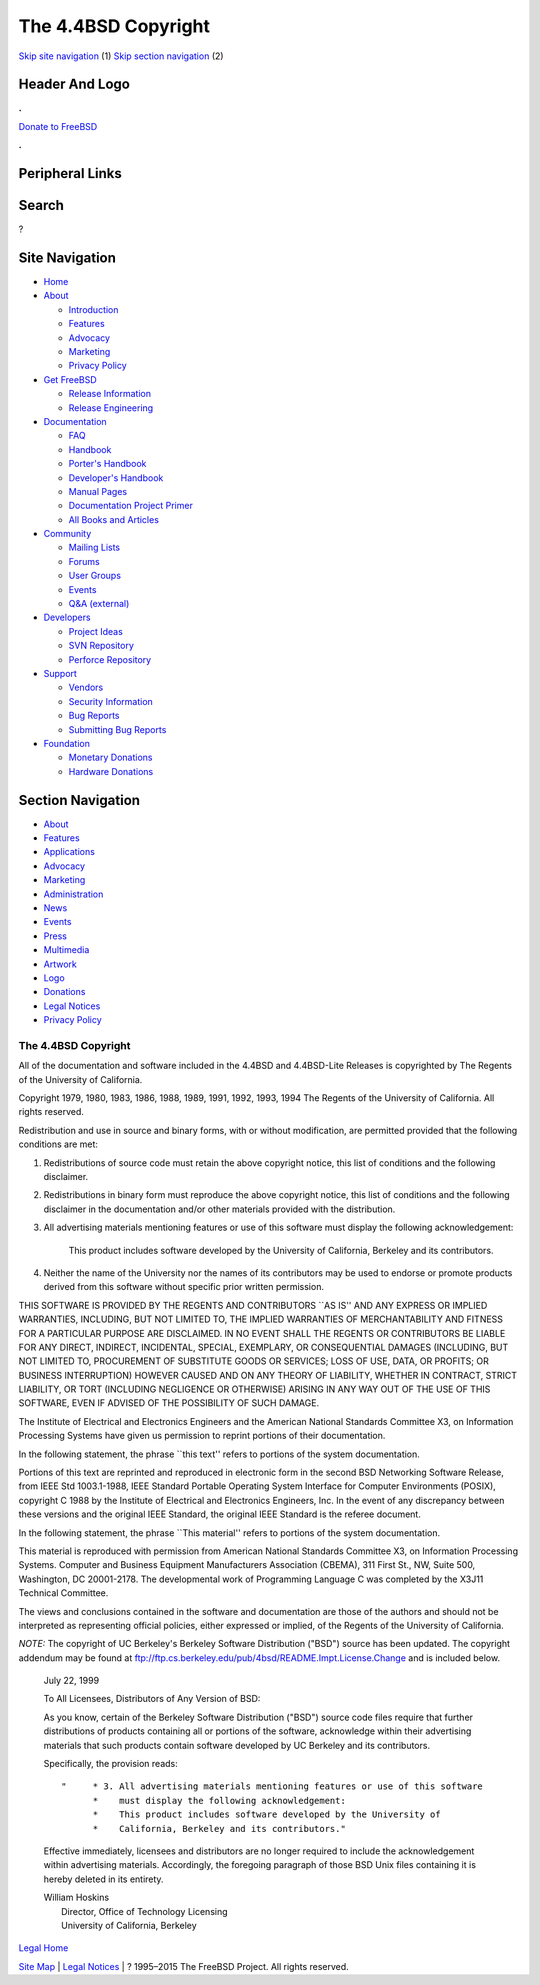 ====================
The 4.4BSD Copyright
====================

.. raw:: html

   <div id="containerwrap">

.. raw:: html

   <div id="container">

`Skip site navigation <#content>`__ (1) `Skip section
navigation <#contentwrap>`__ (2)

.. raw:: html

   <div id="headercontainer">

.. raw:: html

   <div id="header">

Header And Logo
---------------

.. raw:: html

   <div id="headerlogoleft">

|FreeBSD|

.. raw:: html

   </div>

.. raw:: html

   <div id="headerlogoright">

.. raw:: html

   <div class="frontdonateroundbox">

.. raw:: html

   <div class="frontdonatetop">

.. raw:: html

   <div>

**.**

.. raw:: html

   </div>

.. raw:: html

   </div>

.. raw:: html

   <div class="frontdonatecontent">

`Donate to FreeBSD <https://www.FreeBSDFoundation.org/donate/>`__

.. raw:: html

   </div>

.. raw:: html

   <div class="frontdonatebot">

.. raw:: html

   <div>

**.**

.. raw:: html

   </div>

.. raw:: html

   </div>

.. raw:: html

   </div>

Peripheral Links
----------------

.. raw:: html

   <div id="searchnav">

.. raw:: html

   </div>

.. raw:: html

   <div id="search">

Search
------

?

.. raw:: html

   </div>

.. raw:: html

   </div>

.. raw:: html

   </div>

Site Navigation
---------------

.. raw:: html

   <div id="menu">

-  `Home <../>`__

-  `About <../about.html>`__

   -  `Introduction <../projects/newbies.html>`__
   -  `Features <../features.html>`__
   -  `Advocacy <../advocacy/>`__
   -  `Marketing <../marketing/>`__
   -  `Privacy Policy <../privacy.html>`__

-  `Get FreeBSD <../where.html>`__

   -  `Release Information <../releases/>`__
   -  `Release Engineering <../releng/>`__

-  `Documentation <../docs.html>`__

   -  `FAQ <../doc/en_US.ISO8859-1/books/faq/>`__
   -  `Handbook <../doc/en_US.ISO8859-1/books/handbook/>`__
   -  `Porter's
      Handbook <../doc/en_US.ISO8859-1/books/porters-handbook>`__
   -  `Developer's
      Handbook <../doc/en_US.ISO8859-1/books/developers-handbook>`__
   -  `Manual Pages <//www.FreeBSD.org/cgi/man.cgi>`__
   -  `Documentation Project
      Primer <../doc/en_US.ISO8859-1/books/fdp-primer>`__
   -  `All Books and Articles <../docs/books.html>`__

-  `Community <../community.html>`__

   -  `Mailing Lists <../community/mailinglists.html>`__
   -  `Forums <https://forums.FreeBSD.org>`__
   -  `User Groups <../usergroups.html>`__
   -  `Events <../events/events.html>`__
   -  `Q&A
      (external) <http://serverfault.com/questions/tagged/freebsd>`__

-  `Developers <../projects/index.html>`__

   -  `Project Ideas <https://wiki.FreeBSD.org/IdeasPage>`__
   -  `SVN Repository <https://svnweb.FreeBSD.org>`__
   -  `Perforce Repository <http://p4web.FreeBSD.org>`__

-  `Support <../support.html>`__

   -  `Vendors <../commercial/commercial.html>`__
   -  `Security Information <../security/>`__
   -  `Bug Reports <https://bugs.FreeBSD.org/search/>`__
   -  `Submitting Bug Reports <https://www.FreeBSD.org/support.html>`__

-  `Foundation <https://www.freebsdfoundation.org/>`__

   -  `Monetary Donations <https://www.freebsdfoundation.org/donate/>`__
   -  `Hardware Donations <../donations/>`__

.. raw:: html

   </div>

.. raw:: html

   </div>

.. raw:: html

   <div id="content">

.. raw:: html

   <div id="sidewrap">

.. raw:: html

   <div id="sidenav">

Section Navigation
------------------

-  `About <../about.html>`__
-  `Features <../features.html>`__
-  `Applications <../applications.html>`__
-  `Advocacy <../advocacy/>`__
-  `Marketing <../marketing/>`__
-  `Administration <../administration.html>`__
-  `News <../news/newsflash.html>`__
-  `Events <../events/events.html>`__
-  `Press <../news/press.html>`__
-  `Multimedia <../multimedia/multimedia.html>`__
-  `Artwork <../art.html>`__
-  `Logo <../logo.html>`__
-  `Donations <../donations/>`__
-  `Legal Notices <../copyright/>`__
-  `Privacy Policy <../privacy.html>`__

.. raw:: html

   </div>

.. raw:: html

   </div>

.. raw:: html

   <div id="contentwrap">

The 4.4BSD Copyright
====================

All of the documentation and software included in the 4.4BSD and
4.4BSD-Lite Releases is copyrighted by The Regents of the University of
California.

Copyright 1979, 1980, 1983, 1986, 1988, 1989, 1991, 1992, 1993, 1994 The
Regents of the University of California. All rights reserved.

Redistribution and use in source and binary forms, with or without
modification, are permitted provided that the following conditions are
met:

#. Redistributions of source code must retain the above copyright
   notice, this list of conditions and the following disclaimer.
#. Redistributions in binary form must reproduce the above copyright
   notice, this list of conditions and the following disclaimer in the
   documentation and/or other materials provided with the distribution.
#. All advertising materials mentioning features or use of this software
   must display the following acknowledgement:

       This product includes software developed by the University of
       California, Berkeley and its contributors.

#. Neither the name of the University nor the names of its contributors
   may be used to endorse or promote products derived from this software
   without specific prior written permission.

THIS SOFTWARE IS PROVIDED BY THE REGENTS AND CONTRIBUTORS \`\`AS IS''
AND ANY EXPRESS OR IMPLIED WARRANTIES, INCLUDING, BUT NOT LIMITED TO,
THE IMPLIED WARRANTIES OF MERCHANTABILITY AND FITNESS FOR A PARTICULAR
PURPOSE ARE DISCLAIMED. IN NO EVENT SHALL THE REGENTS OR CONTRIBUTORS BE
LIABLE FOR ANY DIRECT, INDIRECT, INCIDENTAL, SPECIAL, EXEMPLARY, OR
CONSEQUENTIAL DAMAGES (INCLUDING, BUT NOT LIMITED TO, PROCUREMENT OF
SUBSTITUTE GOODS OR SERVICES; LOSS OF USE, DATA, OR PROFITS; OR BUSINESS
INTERRUPTION) HOWEVER CAUSED AND ON ANY THEORY OF LIABILITY, WHETHER IN
CONTRACT, STRICT LIABILITY, OR TORT (INCLUDING NEGLIGENCE OR OTHERWISE)
ARISING IN ANY WAY OUT OF THE USE OF THIS SOFTWARE, EVEN IF ADVISED OF
THE POSSIBILITY OF SUCH DAMAGE.

The Institute of Electrical and Electronics Engineers and the American
National Standards Committee X3, on Information Processing Systems have
given us permission to reprint portions of their documentation.

In the following statement, the phrase \`\`this text'' refers to
portions of the system documentation.

Portions of this text are reprinted and reproduced in electronic form in
the second BSD Networking Software Release, from IEEE Std 1003.1-1988,
IEEE Standard Portable Operating System Interface for Computer
Environments (POSIX), copyright C 1988 by the Institute of Electrical
and Electronics Engineers, Inc. In the event of any discrepancy between
these versions and the original IEEE Standard, the original IEEE
Standard is the referee document.

In the following statement, the phrase \`\`This material'' refers to
portions of the system documentation.

This material is reproduced with permission from American National
Standards Committee X3, on Information Processing Systems. Computer and
Business Equipment Manufacturers Association (CBEMA), 311 First St., NW,
Suite 500, Washington, DC 20001-2178. The developmental work of
Programming Language C was completed by the X3J11 Technical Committee.

The views and conclusions contained in the software and documentation
are those of the authors and should not be interpreted as representing
official policies, either expressed or implied, of the Regents of the
University of California.

*NOTE:* The copyright of UC Berkeley's Berkeley Software Distribution
("BSD") source has been updated. The copyright addendum may be found at
ftp://ftp.cs.berkeley.edu/pub/4bsd/README.Impt.License.Change and is
included below.

    July 22, 1999

    To All Licensees, Distributors of Any Version of BSD:

    As you know, certain of the Berkeley Software Distribution ("BSD")
    source code files require that further distributions of products
    containing all or portions of the software, acknowledge within their
    advertising materials that such products contain software developed
    by UC Berkeley and its contributors.

    Specifically, the provision reads:

    ::

        "     * 3. All advertising materials mentioning features or use of this software
              *    must display the following acknowledgement:
              *    This product includes software developed by the University of
              *    California, Berkeley and its contributors."

    Effective immediately, licensees and distributors are no longer
    required to include the acknowledgement within advertising
    materials. Accordingly, the foregoing paragraph of those BSD Unix
    files containing it is hereby deleted in its entirety.

    | William Hoskins
    |  Director, Office of Technology Licensing
    |  University of California, Berkeley

`Legal Home <copyright.html>`__

.. raw:: html

   </div>

.. raw:: html

   </div>

.. raw:: html

   <div id="footer">

`Site Map <../search/index-site.html>`__ \| `Legal
Notices <../copyright/>`__ \| ? 1995–2015 The FreeBSD Project. All
rights reserved.

.. raw:: html

   </div>

.. raw:: html

   </div>

.. raw:: html

   </div>

.. |FreeBSD| image:: ../layout/images/logo-red.png
   :target: ..

